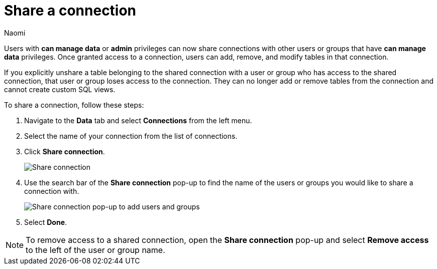 = Share a connection
:last_updated: 3/2/2023
:author: Naomi
:linkattrs:
:experimental:
:page-aliases:
:page-layout: default-cloud
:description: You can share a connection to allow users to edit tables included in a connection.
:jira: SCAL-193815

Users with *can manage data* or *admin* privileges can now share connections with other users or groups that have *can manage data* privileges. Once granted access to a connection, users can add, remove, and modify tables in that connection.

If you explicitly unshare a table belonging to the shared connection with a user or group who has access to the shared connection, that user or group loses access to the connection. They can no longer add or remove tables from the connection and cannot create custom SQL views.

To share a connection, follow these steps:

. Navigate to the *Data* tab and select *Connections* from the left menu.

. Select the name of your connection from the list of connections.

. Click *Share connection*.
+
image::share-connection.png[Share connection]

. Use the search bar of the *Share connection* pop-up to find the name of the users or groups you would like to share a connection with.
+
image::share-connection-popup.png[Share connection pop-up to add users and groups]

. Select *Done*.

NOTE: To remove access to a shared connection, open the *Share connection* pop-up and select *Remove access* to the left of the user or group name.